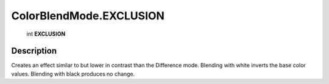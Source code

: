 .. _ColorBlendMode.EXCLUSION:

================================================
ColorBlendMode.EXCLUSION
================================================

   int **EXCLUSION**


Description
-----------

Creates an effect similar to but lower in contrast than the Difference mode. Blending with white inverts the base color values. Blending with black produces no change.


